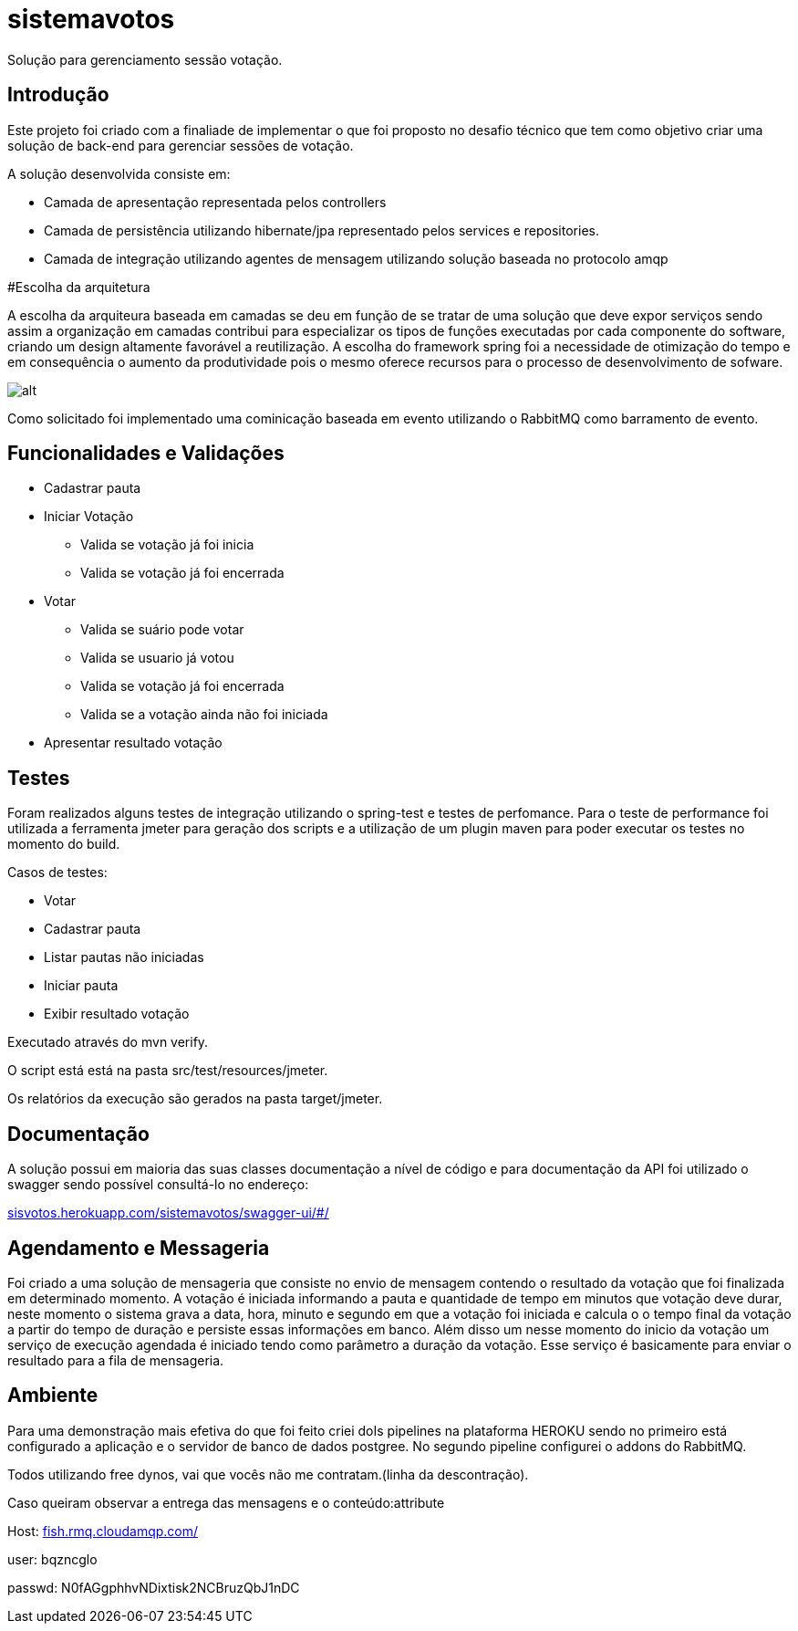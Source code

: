 # sistemavotos
Solução para gerenciamento sessão votação.


== Introdução

Este projeto foi criado com a finaliade de implementar o que foi proposto no desafio técnico que tem como objetivo criar uma solução de back-end para gerenciar sessões de votação.

A solução desenvolvida consiste em:

- Camada de apresentação representada pelos controllers
- Camada de persistência utilizando hibernate/jpa representado pelos services e repositories.
- Camada de integração utilizando agentes de mensagem utilizando solução baseada no protocolo amqp

#Escolha da arquitetura

A escolha da arquiteura baseada em camadas se deu em função de se tratar de uma solução que deve expor serviços sendo assim a organização em camadas contribui para especializar os tipos de funções executadas por cada componente do software, criando um design altamente favorável a reutilização.
A escolha do framework spring foi a necessidade de otimização do tempo e em consequência o aumento da produtividade pois o mesmo oferece recursos para o processo de desenvolvimento de sofware.


image:imagens/diagrama.png[alt]


Como solicitado foi implementado uma cominicação baseada em evento utilizando o RabbitMQ como barramento de evento.

== Funcionalidades e Validações

* Cadastrar pauta
* Iniciar Votação
**  Valida se votação já foi inicia
**  Valida se votação já foi encerrada
* Votar
** Valida se suário pode votar
** Valida se usuario já votou
** Valida se votação já foi encerrada
** Valida se a votação ainda não foi iniciada
* Apresentar resultado votação

== Testes

Foram realizados alguns testes de integração utilizando o spring-test e testes de perfomance.
Para o teste de performance foi utilizada a ferramenta jmeter para geração dos
scripts e a utilização de um plugin maven para poder executar os testes no momento do build.

Casos de testes:

* Votar
* Cadastrar pauta
* Listar pautas não iniciadas
* Iniciar pauta
* Exibir resultado votação

Executado através do mvn verify.

O script está está na pasta src/test/resources/jmeter.

Os relatórios da execução são gerados na pasta target/jmeter.

== Documentação

A solução possui em maioria das suas classes documentação a nível de código e para documentação
da API foi utilizado o swagger sendo possível consultá-lo no endereço:

:hide-uri-scheme:
https://sisvotos.herokuapp.com/sistemavotos/swagger-ui/#/


== Agendamento e Messageria

Foi criado a uma solução de mensageria que consiste no envio de mensagem contendo o resultado 
da votação que foi finalizada em determinado momento.
A votação é iniciada informando a pauta e quantidade de tempo em minutos que votação deve 
durar, neste momento o sistema grava a data, hora, minuto e segundo em que a votação foi iniciada
e calcula o o tempo final da votação a partir do tempo de duração e persiste essas informações em banco.
Além disso um nesse momento do inicio da votação um serviço de execução agendada é iniciado tendo como
parâmetro a duração da votação. Esse serviço é basicamente para enviar o resultado para a fila de mensageria.


== Ambiente

Para uma demonstração mais efetiva do que foi feito criei doIs pipelines na plataforma HEROKU sendo no primeiro
está configurado a aplicação e o servidor de banco de dados postgree.
No segundo pipeline configurei o addons do RabbitMQ.

Todos utilizando free dynos, vai que vocês não me contratam.(linha da descontração).

Caso queiram observar a entrega das mensagens e o conteúdo:attribute

Host: https://fish.rmq.cloudamqp.com/

user: bqzncglo

passwd: N0fAGgphhvNDixtisk2NCBruzQbJ1nDC